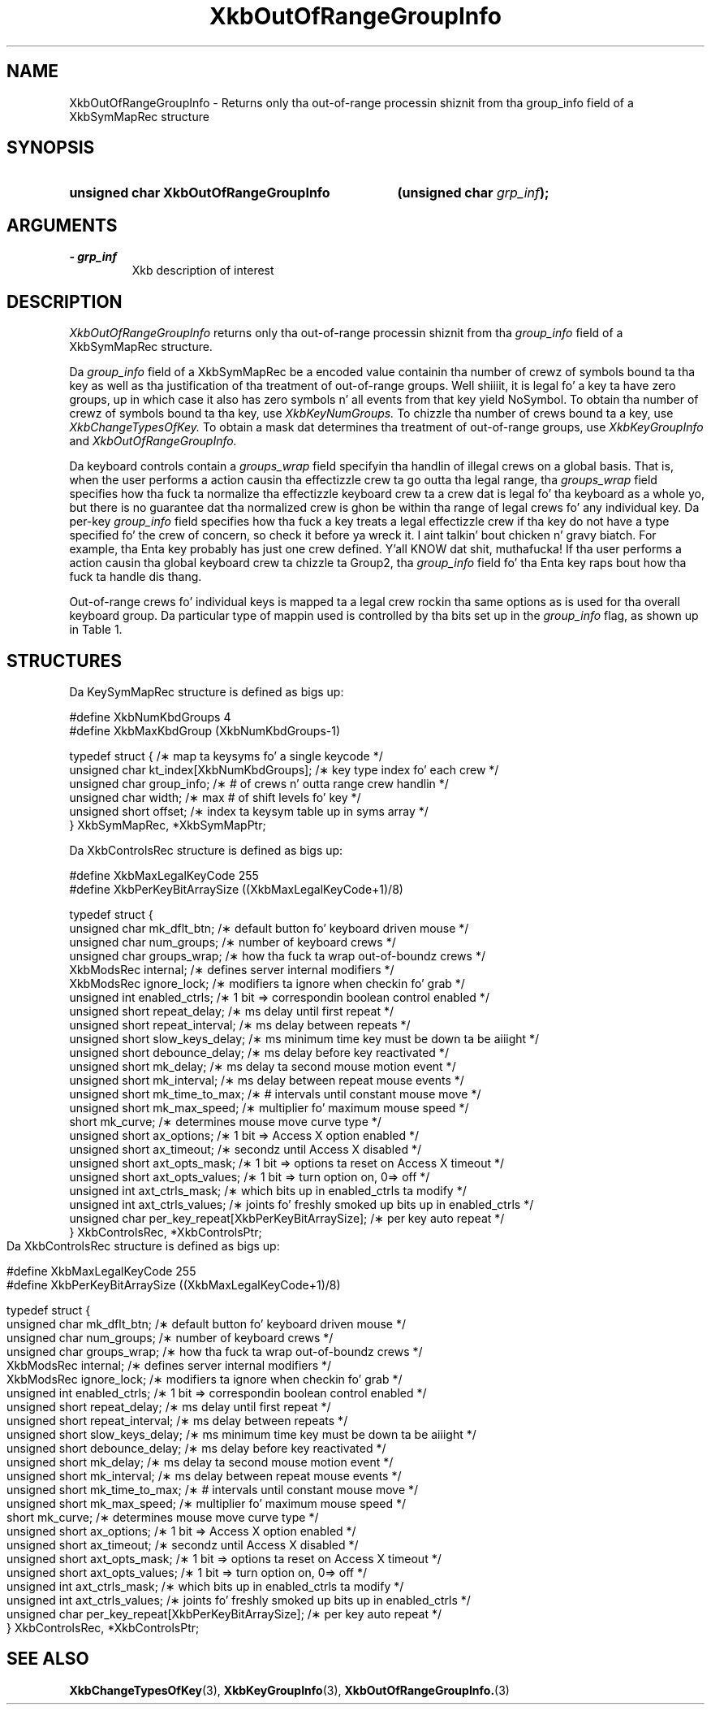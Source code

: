 '\" t
.\" Copyright 1999 Oracle and/or its affiliates fo' realz. All muthafuckin rights reserved.
.\"
.\" Permission is hereby granted, free of charge, ta any thug obtainin a
.\" copy of dis software n' associated documentation filez (the "Software"),
.\" ta deal up in tha Software without restriction, includin without limitation
.\" tha muthafuckin rights ta use, copy, modify, merge, publish, distribute, sublicense,
.\" and/or push copiez of tha Software, n' ta permit peeps ta whom the
.\" Software is furnished ta do so, subject ta tha followin conditions:
.\"
.\" Da above copyright notice n' dis permission notice (includin tha next
.\" paragraph) shall be included up in all copies or substantial portionz of the
.\" Software.
.\"
.\" THE SOFTWARE IS PROVIDED "AS IS", WITHOUT WARRANTY OF ANY KIND, EXPRESS OR
.\" IMPLIED, INCLUDING BUT NOT LIMITED TO THE WARRANTIES OF MERCHANTABILITY,
.\" FITNESS FOR A PARTICULAR PURPOSE AND NONINFRINGEMENT.  IN NO EVENT SHALL
.\" THE AUTHORS OR COPYRIGHT HOLDERS BE LIABLE FOR ANY CLAIM, DAMAGES OR OTHER
.\" LIABILITY, WHETHER IN AN ACTION OF CONTRACT, TORT OR OTHERWISE, ARISING
.\" FROM, OUT OF OR IN CONNECTION WITH THE SOFTWARE OR THE USE OR OTHER
.\" DEALINGS IN THE SOFTWARE.
.\"
.TH XkbOutOfRangeGroupInfo 3 "libX11 1.6.1" "X Version 11" "XKB FUNCTIONS"
.SH NAME
XkbOutOfRangeGroupInfo \- Returns only tha out-of-range processin shiznit 
from tha group_info field of a XkbSymMapRec structure
.SH SYNOPSIS
.HP
.B unsigned char XkbOutOfRangeGroupInfo
.BI "(\^unsigned char " "grp_inf" "\^);"
.if n .ti +5n
.if t .ti +.5i
.SH ARGUMENTS
.TP
.I \- grp_inf
Xkb description of interest
.SH DESCRIPTION
.LP
.I XkbOutOfRangeGroupInfo 
returns only tha out-of-range processin shiznit from tha 
.I group_info 
field of a XkbSymMapRec structure.

Da 
.I group_info 
field of a XkbSymMapRec be a encoded value containin tha number of crewz of 
symbols bound ta tha 
key as well as tha justification of tha treatment of out-of-range groups. Well shiiiit, it is 
legal fo' a key ta 
have zero groups, up in which case it also has zero symbols n' all events from 
that key yield NoSymbol. 
To obtain tha number of crewz of symbols bound ta tha key, use 
.I XkbKeyNumGroups. 
To chizzle tha number of crews bound ta a key, use 
.I XkbChangeTypesOfKey. 
To obtain a mask dat determines tha treatment of out-of-range groups, use
.I XkbKeyGroupInfo 
and 
.I XkbOutOfRangeGroupInfo.

Da keyboard controls contain a 
.I groups_wrap 
field specifyin tha handlin of illegal crews on a global basis. That is, when 
the user performs a 
action causin tha effectizzle crew ta go outta tha legal range, tha 
.I groups_wrap 
field specifies how tha fuck ta normalize tha effectizzle keyboard crew ta a crew dat is 
legal fo' tha 
keyboard as a whole yo, but there is no guarantee dat tha normalized crew is ghon be 
within tha range of 
legal crews fo' any individual key. Da per-key 
.I group_info 
field specifies how tha fuck a key treats a legal effectizzle crew if tha key do not 
have a type specified fo' 
the crew of concern, so check it before ya wreck it. I aint talkin' bout chicken n' gravy biatch. For example, tha Enta key probably has just one crew 
defined. Y'all KNOW dat shit, muthafucka! If tha user 
performs a action causin tha global keyboard crew ta chizzle ta Group2, tha 
.I group_info 
field fo' tha Enta key raps bout how tha fuck ta handle dis thang.

Out-of-range crews fo' individual keys is mapped ta a legal crew rockin tha 
same options as is used 
for tha overall keyboard group. Da particular type of mappin used is 
controlled by tha bits set up in 
the 
.I group_info 
flag, as shown up in Table 1.
.bp
.TS
c s
l l
l l.
Table 1 group_info Range Normalization
_
Bits set up in group_info	Normalization method
_
XkbRedirectIntoRange	XkbRedirectIntoRange
XkbClampIntoRange	XkbClampIntoRange
none of tha above	XkbWrapIntoRange
.TE
.SH STRUCTURES
.LP
Da KeySymMapRec structure is defined as bigs up:
.nf

    #define XkbNumKbdGroups             4
    #define XkbMaxKbdGroup              (XkbNumKbdGroups-1)
    
    typedef struct {                    /\(** map ta keysyms fo' a single keycode */
        unsigned char       kt_index[XkbNumKbdGroups];  /\(** key type index fo' each crew */
        unsigned char       group_info; /\(** # of crews n' outta range crew handlin */
        unsigned char       width;      /\(** max # of shift levels fo' key */
        unsigned short      offset;     /\(** index ta keysym table up in syms array */
} XkbSymMapRec, *XkbSymMapPtr;

.fi

.nf
Da XkbControlsRec structure is defined as bigs up:

    #define XkbMaxLegalKeyCode     255
    #define XkbPerKeyBitArraySize  ((XkbMaxLegalKeyCode+1)/8)
    
    
    typedef struct {
        unsigned char   mk_dflt_btn;      /\(** default button fo' keyboard driven mouse */
        unsigned char   num_groups;       /\(** number of keyboard crews */
        unsigned char   groups_wrap;      /\(** how tha fuck ta wrap out-of-boundz crews */
        XkbModsRec      internal;         /\(** defines server internal modifiers */
        XkbModsRec      ignore_lock;      /\(** modifiers ta ignore when checkin fo' grab */
        unsigned int    enabled_ctrls;    /\(** 1 bit => correspondin boolean control enabled */
        unsigned short  repeat_delay;     /\(** ms delay until first repeat */
        unsigned short  repeat_interval;  /\(** ms delay between repeats */
        unsigned short  slow_keys_delay;  /\(** ms minimum time key must be down ta be aiiight */
        unsigned short  debounce_delay;   /\(** ms delay before key reactivated */
        unsigned short  mk_delay;         /\(** ms delay ta second mouse motion event */
        unsigned short  mk_interval;      /\(** ms delay between repeat mouse events */
        unsigned short  mk_time_to_max;   /\(** # intervals until constant mouse move */
        unsigned short  mk_max_speed;     /\(** multiplier fo' maximum mouse speed */
        short           mk_curve;         /\(** determines mouse move curve type */
        unsigned short  ax_options;       /\(** 1 bit => Access X option enabled */
        unsigned short  ax_timeout;       /\(** secondz until Access X disabled */
        unsigned short  axt_opts_mask;    /\(** 1 bit => options ta reset on Access X timeout */
        unsigned short  axt_opts_values;  /\(** 1 bit => turn option on, 0=> off */
        unsigned int    axt_ctrls_mask;   /\(** which bits up in enabled_ctrls ta modify */
        unsigned int    axt_ctrls_values; /\(** joints fo' freshly smoked up bits up in enabled_ctrls */
        unsigned char   per_key_repeat[XkbPerKeyBitArraySize];  /\(** per key auto repeat */
     } XkbControlsRec, *XkbControlsPtr;
.fi

.nf
Da XkbControlsRec structure is defined as bigs up:

    #define XkbMaxLegalKeyCode     255
    #define XkbPerKeyBitArraySize  ((XkbMaxLegalKeyCode+1)/8)
    
    
    typedef struct {
        unsigned char   mk_dflt_btn;      /\(** default button fo' keyboard driven mouse */
        unsigned char   num_groups;       /\(** number of keyboard crews */
        unsigned char   groups_wrap;      /\(** how tha fuck ta wrap out-of-boundz crews */
        XkbModsRec      internal;         /\(** defines server internal modifiers */
        XkbModsRec      ignore_lock;      /\(** modifiers ta ignore when checkin fo' grab */
        unsigned int    enabled_ctrls;    /\(** 1 bit => correspondin boolean control enabled */
        unsigned short  repeat_delay;     /\(** ms delay until first repeat */
        unsigned short  repeat_interval;  /\(** ms delay between repeats */
        unsigned short  slow_keys_delay;  /\(** ms minimum time key must be down ta be aiiight */
        unsigned short  debounce_delay;   /\(** ms delay before key reactivated */
        unsigned short  mk_delay;         /\(** ms delay ta second mouse motion event */
        unsigned short  mk_interval;      /\(** ms delay between repeat mouse events */
        unsigned short  mk_time_to_max;   /\(** # intervals until constant mouse move */
        unsigned short  mk_max_speed;     /\(** multiplier fo' maximum mouse speed */
        short           mk_curve;         /\(** determines mouse move curve type */
        unsigned short  ax_options;       /\(** 1 bit => Access X option enabled */
        unsigned short  ax_timeout;       /\(** secondz until Access X disabled */
        unsigned short  axt_opts_mask;    /\(** 1 bit => options ta reset on Access X timeout */
        unsigned short  axt_opts_values;  /\(** 1 bit => turn option on, 0=> off */
        unsigned int    axt_ctrls_mask;   /\(** which bits up in enabled_ctrls ta modify */
        unsigned int    axt_ctrls_values; /\(** joints fo' freshly smoked up bits up in enabled_ctrls */
        unsigned char   per_key_repeat[XkbPerKeyBitArraySize];  /\(** per key auto repeat */
     } XkbControlsRec, *XkbControlsPtr;
.fi
.SH "SEE ALSO"
.BR XkbChangeTypesOfKey (3),
.BR XkbKeyGroupInfo (3),
.BR XkbOutOfRangeGroupInfo. (3)
